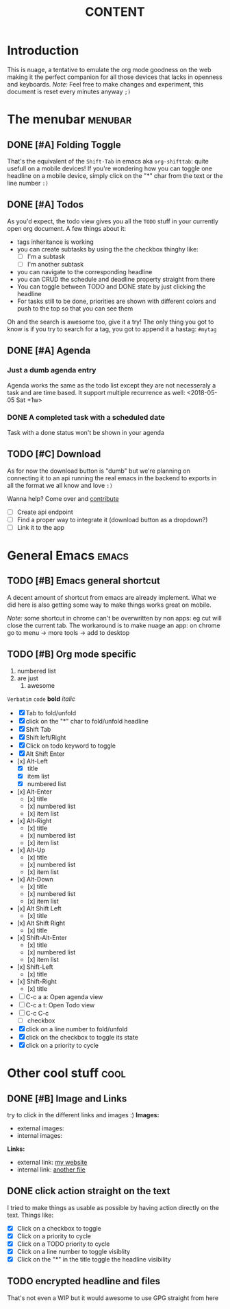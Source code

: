 #+TITLE: CONTENT 

* Introduction
This is nuage, a tentative to emulate the org mode goodness on the web making it the perfect companion for all those devices that lacks in openness and keyboards.
/Note:/ Feel free to make changes and experiment, this document is reset every minutes anyway =;)=

* The menubar          :menubar:
** DONE [#A] Folding Toggle
That's the equivalent of the =Shift-Tab= in emacs aka ~org-shifttab~: quite usefull on a mobile devices!
If you're wondering how you can toggle one headline on a mobile device, simply click on the "*" char from the text or the line number =:)=

** DONE [#A] Todos
As you'd expect, the todo view gives you all the =TODO= stuff in your currently open org document. A few things about it:
- tags inheritance is working
- you can create subtasks by using the the checkbox thinghy like: 
  - [ ] I'm a subtask
  - [ ] I'm another subtask
- you can navigate to the corresponding headline 
- you can CRUD the schedule and deadline property straight from there
- You can toggle between TODO and DONE state by just clicking the headline
- For tasks still to be done, priorities are shown with different colors and push to the top so that you can see them

Oh and the search is awesome too, give it a try! The only thing you got to know is if you try to search for a tag, you got to append it a hastag: =#mytag=

** DONE [#A] Agenda
*** Just a dumb agenda entry
Agenda works the same as the todo list except they are not necesseraly a task and are time based.
It support multiple recurrence as well:
<2018-05-05 Sat +1w>

*** DONE A completed task with a scheduled date
SCHEDULED: <2018-01-01 Mon>
Task with a done status won't be shown in your agenda

** TODO [#C] Download
As for now the download button is "dumb" but we're planning on connecting it to an api running the real emacs in the backend to exports in all the format we all know and love =:)=

Wanna help? Come over and [[https://github.com/mickael-kerjean/nuage][contribute]]

- [ ] Create api endpoint
- [ ] Find a proper way to integrate it (download button as a dropdown?)
- [ ] Link it to the app

* General Emacs    :emacs:
** TODO [#B] Emacs general shortcut
A decent amount of shortcut from emacs are already implement. What we did here is also getting some way to make things works great on mobile.

/Note:/ some shortcut in chrome can't be overwritten by non apps: eg cut will close the current tab. The workaround is to make nuage an app: on chrome go to menu -> more tools -> add to desktop

** TODO [#B] Org mode specific
:PROPERTIES:
:WTF: wazaaaahhhhhhhhhhh
:END:

#+BEGIN_COMMENT
Waaaaazaaaah
#+END_COMMENT

1. numbered list
2. are just
   1. awesome

=Verbatim= ~code~ *bold* /italic/

- [X] Tab to fold/unfold
- [X] click on the "*" char to fold/unfold headline
- [X] Shift Tab
- [X] Shift left/Right
- [X] Click on todo keyword to toggle
- [X] Alt Shift Enter
- [x] Alt-Left
  - [X] title
  - [X] item list
  - [X] numbered list
- [x] Alt-Enter
  - [x] title
  - [x] numbered list
  - [x] item list
- [x] Alt-Right
  - [x] title
  - [x] numbered list
  - [x] item list
- [x] Alt-Up
  - [x] title
  - [x] numbered list
  - [x] item list
- [x] Alt-Down
  - [x] title
  - [x] numbered list
  - [x] item list
- [x] Alt Shift Left
  - [x] title
- [x] Alt Shift Right
  - [x] title
- [x] Shift-Alt-Enter
  - [x] title
  - [x] numbered list
  - [x] item list
- [x] Shift-Left
  - [x] title
- [x] Shift-Right
  - [x] title
- [ ] C-c a a: Open agenda view
- [ ] C-c a t: Open Todo view
- [ ] C-c C-c
  - [ ] checkbox
- [X] click on a line number to fold/unfold
- [X] click on the checkbox to toggle its state
- [X] click on a priority to cycle

* Other cool stuff   :cool:
** DONE [#B] Image and Links
try to click in the different links and images :)
*Images:*
- external images: [[https://raw.githubusercontent.com/mickael-kerjean/nuage/master/.assets/img/logo.png]]
- internal images: [[./test/background.png]]

*Links:*
- external link: [[http://mickael.kerjean.me][my website]]
- internal link: [[./test/small.org][another file]]

** DONE click action straight on the text
I tried to make things as usable as possible by having action directly on the text. Things like:
- [X] Click on a checkbox to toggle
- [X] Click on a priority to cycle
- [X] Click on a TODO priority to cycle
- [X] Click on a line number to toggle visiblity
- [X] Click on the "*" in the title toggle the headline visibility

** TODO encrypted headline and files
That's not even a WIP but it would awesome to use GPG straight from here
